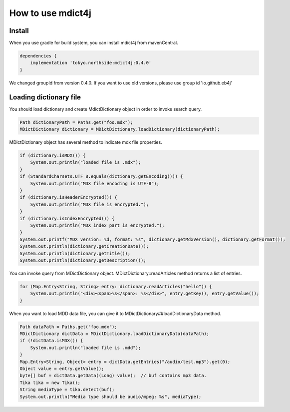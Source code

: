 How to use mdict4j
==================

Install
-------

When you use gradle for build system, you can install mdict4j from mavenCentral.

.. code-block:: gradle

    dependencies {
        implementation 'tokyo.northside:mdict4j:0.4.0'
    }

.. note:

We changed groupId from version 0.4.0. If you want to use old versions,
please use group id 'io.github.eb4j'


Loading dictionary file
------------------------

You should load dictionary and create MdictDictionary object in order to invoke search query.

.. code-block:: java

    Path dictionaryPath = Paths.get("foo.mdx");
    MDictDictionary dictionary = MDictDictionary.loadDictionary(dictionaryPath);


MDictDictionary object has several method to indicate mdx file properties.

.. code-block:: java

    if (dictionary.isMDX()) {
        System.out.println("loaded file is .mdx");
    }
    if (StandardCharsets.UTF_8.equals(dictionary.getEncoding())) {
        System.out.println("MDX file encoding is UTF-8");
    }
    if (dictionary.isHeaderEncrypted()) {
        System.out.println("MDX file is encrypted.");
    }
    if (dictionary.isIndexEncrypted()) {
        System.out.println("MDX index part is encrypted.");
    }
    System.out.printf("MDX version: %d, format: %s", dictionary.getMdxVersion(), dictionary.getFormat());
    System.out.println(dictionary.getCreationDate());
    System.out.println(dictionary.getTitle());
    System.out.println(dictionary.getDescription());


You can invoke query from MDictDictionary object. MDictDictionary::readArticles method returns a list of entries.

.. code-block:: java

    for (Map.Entry<String, String> entry: dictionary.readArticles("hello")) {
        System.out.println("<div><span>%s</span>: %s</div>", entry.getKey(), entry.getValue());
    }

When you want to load MDD data file, you can give it to MDictDictionary##loadDictionaryData method.

.. code-block:: java

    Path dataPath = Paths.get("foo.mdx");
    MDictDictionary dictData = MDictDictionary.loadDictionaryData(dataPath);
    if (!dictData.isMDX()) {
        System.out.println("loaded file is .mdd");
    }
    Map.Entry<String, Object> entry = dictData.getEntries("/audio/test.mp3").get(0);
    Object value = entry.getValue();
    byte[] buf = dictData.getData((Long) value);  // buf contains mp3 data.
    Tika tika = new Tika();
    String mediaType = tika.detect(buf);
    System.out.println("Media type should be audio/mpeg: %s", mediaType);

